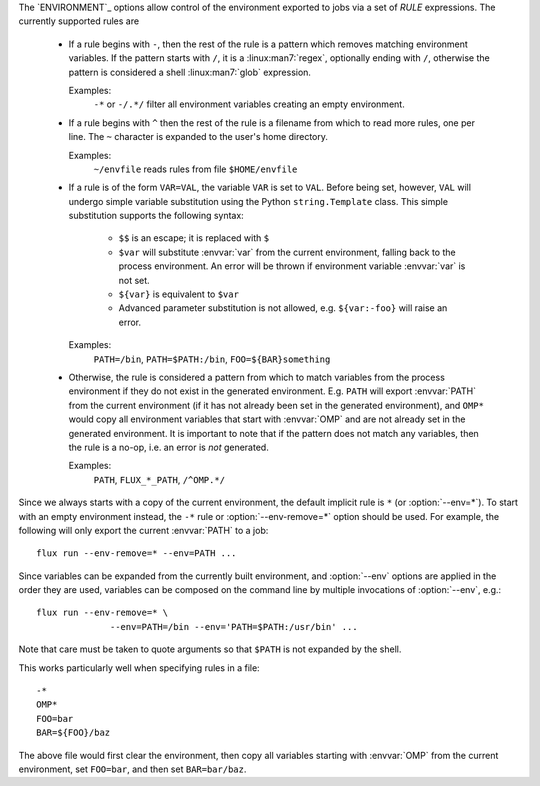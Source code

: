 The `ENVIRONMENT`_ options allow control of the environment exported to jobs
via a set of *RULE* expressions. The currently supported rules are

 * If a rule begins with ``-``, then the rest of the rule is a pattern
   which removes matching environment variables. If the pattern starts
   with ``/``, it is a :linux:man7:`regex`, optionally ending with
   ``/``, otherwise the pattern is considered a shell
   :linux:man7:`glob` expression.

   Examples:
      ``-*`` or ``-/.*/`` filter all environment variables creating an
      empty environment.

 * If a rule begins with ``^`` then the rest of the rule is a filename
   from which to read more rules, one per line. The ``~`` character is
   expanded to the user's home directory.

   Examples:
      ``~/envfile`` reads rules from file ``$HOME/envfile``

 * If a rule is of the form ``VAR=VAL``, the variable ``VAR`` is set
   to ``VAL``. Before being set, however, ``VAL`` will undergo simple
   variable substitution using the Python ``string.Template`` class. This
   simple substitution supports the following syntax:

     * ``$$`` is an escape; it is replaced with ``$``
     * ``$var`` will substitute :envvar:`var` from the current environment,
       falling back to the process environment. An error will be thrown
       if environment variable :envvar:`var` is not set.
     * ``${var}`` is equivalent to ``$var``
     * Advanced parameter substitution is not allowed, e.g. ``${var:-foo}``
       will raise an error.

   Examples:
       ``PATH=/bin``, ``PATH=$PATH:/bin``, ``FOO=${BAR}something``

 * Otherwise, the rule is considered a pattern from which to match
   variables from the process environment if they do not exist in
   the generated environment. E.g. ``PATH`` will export :envvar:`PATH` from the
   current environment (if it has not already been set in the generated
   environment), and ``OMP*`` would copy all environment variables that
   start with :envvar:`OMP` and are not already set in the generated
   environment.  It is important to note that if the pattern does not match
   any variables, then the rule is a no-op, i.e. an error is *not* generated.

   Examples:
       ``PATH``, ``FLUX_*_PATH``, ``/^OMP.*/``

Since we always starts with a copy of the current environment,
the default implicit rule is ``*`` (or :option:`--env=*`). To start with an
empty environment instead, the ``-*`` rule or :option:`--env-remove=*` option
should be used. For example, the following will only export the current
:envvar:`PATH` to a job:

::

    flux run --env-remove=* --env=PATH ...


Since variables can be expanded from the currently built environment, and
:option:`--env` options are applied in the order they are used, variables can
be composed on the command line by multiple invocations of :option:`--env`,
e.g.:

::

    flux run --env-remove=* \
                  --env=PATH=/bin --env='PATH=$PATH:/usr/bin' ...

Note that care must be taken to quote arguments so that ``$PATH`` is not
expanded by the shell.


This works particularly well when specifying rules in a file:

::

    -*
    OMP*
    FOO=bar
    BAR=${FOO}/baz

The above file would first clear the environment, then copy all variables
starting with :envvar:`OMP` from the current environment, set ``FOO=bar``,
and then set ``BAR=bar/baz``.

